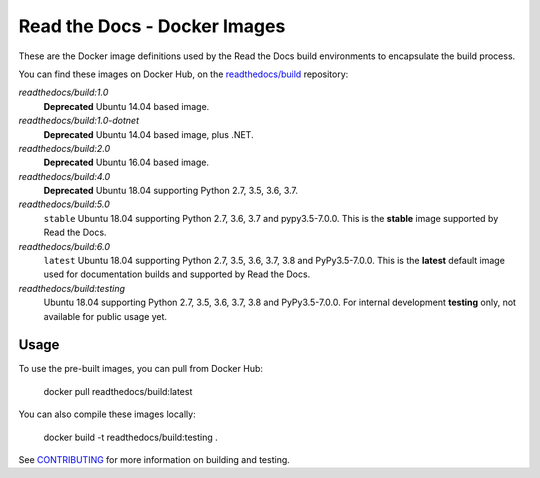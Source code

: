 =============================
Read the Docs - Docker Images
=============================

These are the Docker image definitions used by the Read the Docs build
environments to encapsulate the build process.

You can find these images on Docker Hub, on the `readthedocs/build`_
repository:

`readthedocs/build:1.0`
    **Deprecated**
    Ubuntu 14.04 based image.

`readthedocs/build:1.0-dotnet`
    **Deprecated**
    Ubuntu 14.04 based image, plus .NET.

`readthedocs/build:2.0`
    **Deprecated**
    Ubuntu 16.04 based image.

`readthedocs/build:4.0`
    **Deprecated**
    Ubuntu 18.04 supporting Python 2.7, 3.5, 3.6, 3.7.

`readthedocs/build:5.0`
    ``stable``
    Ubuntu 18.04 supporting Python 2.7, 3.6, 3.7 and pypy3.5-7.0.0.
    This is the **stable** image supported by Read the Docs.

`readthedocs/build:6.0`
    ``latest``
    Ubuntu 18.04 supporting Python 2.7, 3.5, 3.6, 3.7, 3.8 and PyPy3.5-7.0.0.
    This is the **latest** default image used for documentation builds and supported by Read the Docs.

`readthedocs/build:testing`
    Ubuntu 18.04 supporting Python 2.7, 3.5, 3.6, 3.7, 3.8 and PyPy3.5-7.0.0.
    For internal development **testing** only, not available for public usage yet.

.. _readthedocs/build: https://hub.docker.com/r/readthedocs/build/

Usage
-----

To use the pre-built images, you can pull from Docker Hub:

    docker pull readthedocs/build:latest

You can also compile these images locally:

    docker build -t readthedocs/build:testing .

See `CONTRIBUTING`_ for more information on building and testing.

.. _CONTRIBUTING: CONTRIBUTING.rst
